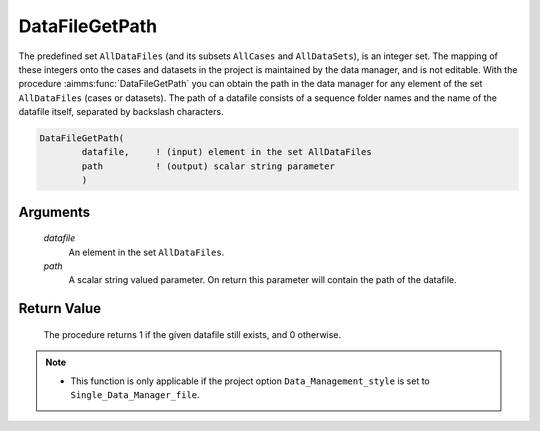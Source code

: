 .. aimms:procedure:: DataFileGetPath(datafile, path)

.. _DataFileGetPath:

DataFileGetPath
===============

The predefined set ``AllDataFiles`` (and its subsets ``AllCases`` and
``AllDataSets``), is an integer set. The mapping of these integers onto
the cases and datasets in the project is maintained by the data manager,
and is not editable. With the procedure :aimms:func:`DataFileGetPath` you can
obtain the path in the data manager for any element of the set
``AllDataFiles`` (cases or datasets). The path of a datafile consists of
a sequence folder names and the name of the datafile itself, separated
by backslash characters.

.. code-block:: aimms

    DataFileGetPath(
            datafile,     ! (input) element in the set AllDataFiles
            path          ! (output) scalar string parameter
            )

Arguments
---------

    *datafile*
        An element in the set ``AllDataFiles``.

    *path*
        A scalar string valued parameter. On return this parameter will contain
        the path of the datafile.

Return Value
------------

    The procedure returns 1 if the given datafile still exists, and 0
    otherwise.

.. note::

    -  This function is only applicable if the project option
       ``Data_Management_style`` is set to ``Single_Data_Manager_file``.

.. seealso::

    The procedures :aimms:func:`DataFileExists`, :aimms:func:`DataFileGetName`, :aimms:func:`DataFileGetAcronym`.
